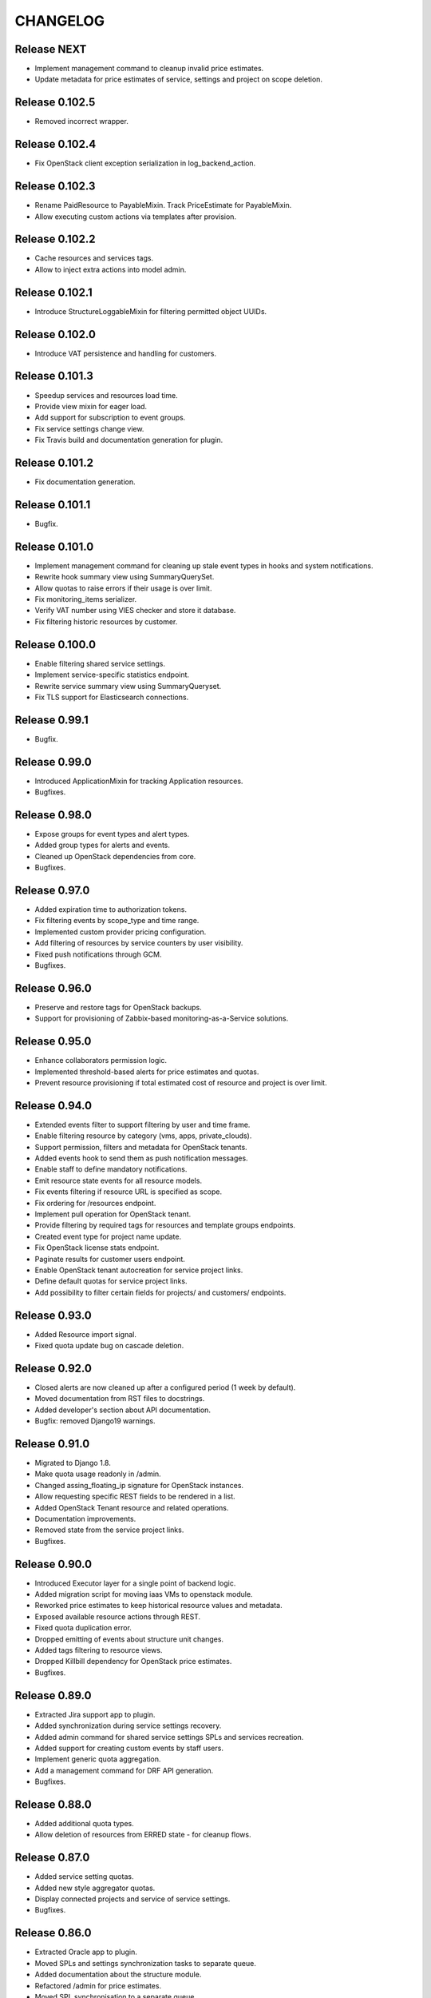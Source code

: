 CHANGELOG
=========

Release NEXT
------------
- Implement management command to cleanup invalid price estimates.
- Update metadata for price estimates of service, settings and project on scope deletion.

Release 0.102.5
---------------
- Removed incorrect wrapper.

Release 0.102.4
---------------
- Fix OpenStack client exception serialization in log_backend_action.

Release 0.102.3
---------------
- Rename PaidResource to PayableMixin. Track PriceEstimate for PayableMixin.
- Allow executing custom actions via templates after provision.

Release 0.102.2
---------------
- Cache resources and services tags.
- Allow to inject extra actions into model admin.

Release 0.102.1
---------------
- Introduce StructureLoggableMixin for filtering permitted object UUIDs.

Release 0.102.0
---------------
- Introduce VAT persistence and handling for customers.

Release 0.101.3
---------------
- Speedup services and resources load time.
- Provide view mixin for eager load.
- Add support for subscription to event groups.
- Fix service settings change view.
- Fix Travis build and documentation generation for plugin.

Release 0.101.2
---------------
- Fix documentation generation.

Release 0.101.1
---------------
- Bugfix.

Release 0.101.0
---------------
- Implement management command for cleaning up stale event types in hooks and system notifications.
- Rewrite hook summary view using SummaryQuerySet.
- Allow quotas to raise errors if their usage is over limit.
- Fix monitoring_items serializer.
- Verify VAT number using VIES checker and store it database.
- Fix filtering historic resources by customer.

Release 0.100.0
---------------
- Enable filtering shared service settings.
- Implement service-specific statistics endpoint.
- Rewrite service summary view using SummaryQueryset.
- Fix TLS support for Elasticsearch connections.

Release 0.99.1
--------------
- Bugfix.

Release 0.99.0
--------------
- Introduced ApplicationMixin for tracking Application resources.
- Bugfixes.

Release 0.98.0
--------------
- Expose groups for event types and alert types.
- Added group types for alerts and events.
- Cleaned up OpenStack dependencies from core.
- Bugfixes.

Release 0.97.0
--------------
- Added expiration time to authorization tokens.
- Fix filtering events by scope_type and time range.
- Implemented custom provider pricing configuration.
- Add filtering of resources by service counters by user visibility.
- Fixed push notifications through GCM.
- Bugfixes.

Release 0.96.0
--------------
- Preserve and restore tags for OpenStack backups.
- Support for provisioning of Zabbix-based monitoring-as-a-Service solutions.

Release 0.95.0
--------------
- Enhance collaborators permission logic.
- Implemented threshold-based alerts for price estimates and quotas.
- Prevent resource provisioning if total estimated cost of resource and project is over limit.

Release 0.94.0
--------------
- Extended events filter to support filtering by user and time frame.
- Enable filtering resource by category (vms, apps, private_clouds).
- Support permission, filters and metadata for OpenStack tenants.
- Added events hook to send them as push notification messages.
- Enable staff to define mandatory notifications.
- Emit resource state events for all resource models.
- Fix events filtering if resource URL is specified as scope.
- Fix ordering for /resources endpoint.
- Implement pull operation for OpenStack tenant.
- Provide filtering by required tags for resources and template groups endpoints.
- Created event type for project name update.
- Fix OpenStack license stats endpoint.
- Paginate results for customer users endpoint.
- Enable OpenStack tenant autocreation for service project links.
- Define default quotas for service project links.
- Add possibility to filter certain fields for projects/ and customers/ endpoints.

Release 0.93.0
--------------
- Added Resource import signal.
- Fixed quota update bug on cascade deletion.

Release 0.92.0
--------------
- Closed alerts are now cleaned up after a configured period (1 week by default).
- Moved documentation from RST files to docstrings.
- Added developer's section about API documentation.
- Bugfix: removed Django19 warnings.

Release 0.91.0
--------------
- Migrated to Django 1.8.
- Make quota usage readonly in /admin.
- Changed assing_floating_ip signature for OpenStack instances.
- Allow requesting specific REST fields to be rendered in a list.
- Added OpenStack Tenant resource and related operations.
- Documentation improvements.
- Removed state from the service project links.
- Bugfixes.

Release 0.90.0
--------------
- Introduced Executor layer for a single point of backend logic.
- Added migration script for moving iaas VMs to openstack module.
- Reworked price estimates to keep historical resource values and metadata.
- Exposed available resource actions through REST.
- Fixed quota duplication error.
- Dropped emitting of events about structure unit changes.
- Added tags filtering to resource views.
- Dropped Killbill dependency for OpenStack price estimates.
- Bugfixes.

Release 0.89.0
--------------
- Extracted Jira support app to plugin.
- Added synchronization during service settings recovery.
- Added admin command for shared service settings SPLs and services recreation.
- Added support for creating custom events by staff users.
- Implement generic quota aggregation.
- Add a management command for DRF API generation.
- Bugfixes.

Release 0.88.0
--------------
- Added additional quota types.
- Allow deletion of resources from ERRED state - for cleanup flows.

Release 0.87.0
--------------
- Added service setting quotas.
- Added new style aggregator quotas.
- Display connected projects and service of service settings.
- Bugfixes.

Release 0.86.0
--------------
- Extracted Oracle app to plugin.
- Moved SPLs and settings synchronization tasks to separate queue.
- Added documentation about the structure module.
- Refactored /admin for price estimates.
- Moved SPL synchronisation to a separate queue.
- Added quotas for service settings.
- Added CVS utils.
- NB! Fixed an issue with potential cleanup of floating IPs from all OpenStack tenants.
- Bugfixes.

Release 0.85.0
--------------
- Updated documentation for resource lifecycle events.
- Improved /admin interface, exposed installed plugins and versions.
- Made state rendering in /projects consistent.
- Fixed recovery command for service project links.
- Exposed subscription to Kill Bill and offline resources from admin page.
- Reimplemented resources summary view.
- Moved external_ips field to VirtualMachineMixin.
- Added model to resource viewset for permissions.
- Added ability to expose location with coordinates to VMs and resources.
- Added url field to /api/resources.
- Exposed OpenStack instance resize feature.
- Added a generic access_url field for Resource model.
- Added filter for default price list item in admin page.
- Refactored OpenStack Сelery tasks.
- Removed temporarily validation of TLS.
- Removed dev only app from test_settings.
- Extended DefaultPriceListItem with metadata.
- Fixed documentation typos.

Release 0.84.0
--------------
- Port OpenStack cost-tracking to using tags.
- Extract ldapsync application into a plugin.

Release 0.83.1
--------------
- Fix dependencies.

Release 0.83.0
--------------
- Added project filter to template groups.
- Added recovery transition from ERRED to SYNCING state for services.
- Cleanup dummy backends.
- Bugfixes.

Release 0.82.0
--------------
- Added ability to define service by settings and project on template provisioning.
- Tags were added to template groups.
- Exposed VM and non-VM counters in project REST view.
- Bugfixes.

Release 0.81.0
--------------
- Refactored template application adding capability to provision multiple resources in a row.

Release 0.80.0
--------------
- Exposed error_message field for each of the SynchronizableMixin-objects.
- Added role manipulation capability to /admin.
- Fixed filtering of the SLA view of IaaS resources.

Release 0.79.0
--------------
- Refactored cost tracking to make it pluggable.
- Refactor plugin system.
- Add events for failing and recovering Link and Service instances.
- Bugfixes.

Release 0.78.0
--------------
- Fix plugin support.
- Documentation updates.
- Bugfixes.

Release 0.77.0
--------------
- Refactor documentation to support plugins.
- Move OpenStack documentation to the plugins section.
- Add documentation section for SugarCRM plugin.
- Make services filtering by customer consistent.
- Fix OpenStack instance provisioning.
- Make admin page application names more user friendly.
- Bugfixes.

Release 0.76.0
--------------
- Bump supported versions of OpenStack libraries to Juno version.
- Implementation of lazy SPL creation for more efficient backend resource usage.
- Introduction of NEW and CREATION_SCHEDULED states for the SPLs.
- Added automatic OpenStack tenant deletion on OpenStack SPL removal.
- Fix maximum length for generated OpenStack and Zabbix names to fit into their model.
- Allow organisation claim to be modified by the claimer before it's confirmed.
- Bugfixes.

Release 0.75.0
--------------
- Multiple bugfixes.
- Added invoice generation.
- Add reporting of shared service consumption to KillBill.
- Enhanced cost esimation module.
- Dropped WHMCS billing, replaced with KillBill.io.
- New admin skin based on Fluent project.

Release 0.74.0
--------------
- Bugfixes.

Release 0.73.0
--------------
- Moved cost_tracking to IaaS.
- External net is now synced on CPM synchronization.
- Improved quotas timeline calculation.
- Improved price estimate computation.
- Improved WHMCS integration for instance lifecycle.
- Bugfixes.

Release 0.72.0
--------------
- Order tracking is now optional and configurable.
- Spaces are now allowed in price list item names.
- Improved Django admin list filtering.
- Dash and underscore are now allowed in a flavor name.
- Added a call to Zabbix registration on CPM sync.
- Added filters for OpenStack services and service-project links.
- Forced non-sudo mode on Travis.
- Changed filter names for the consistency.
- Added customer to filter fields list.
- Added filters for service and service-project link.
- Flavor name is now preserved on instance import.
- Added backup support for order tracking.
- Improved WHMCS integration.
- Improved documentation.

Release 0.71.0
--------------
- Moved to a container based Travis infrastructure.
- Replaced whistles.org with extranet.whistles.org in test data set.
- Max one license of specific type is now allowed.
- Removed IaaS template fees.
- Update versions of OpenStack libraries.
- Fixed Zabbix host and security groups creation on CPM creation.

Release 0.70.0
--------------
- UUID is now exposed for hooks.
- Non-staff user can now create new organizations.
- Fix project deletion.
- Implemented endpoint for price list items.
- Fixed stevedore dependency version.
- Improved price estimate API.
- Added ability to aggregate licenses by customer.
- Fix repository configuration step in install script.
- Added an option to list unmanaged resources.
- Zabbix hosts are now created for PaaS tenants.
- Added price list table endpoint.
- Price list creation and update are now done in one transaction.
- Added Azure service type.
- Instance security groups are now validated on instance provisioning.
- Added plugin settings configuration support.
- Logging improvements.
- Bugfixes.

Release 0.69.0
--------------
- Exact search is now used for username in permissions.
- Added AWS EC2 endpoint with support for import of a new resource.
- Connected services of a project are now exposed in REST API.
- Bugfixes.

Release 0.68.0
--------------
- Quotas are now changed before instance creation.
- Exposed date_joined attribute for user.

Release 0.67.0
--------------
- Enabled filtering service-project-link by project_uuid.
- Enabled filtering resources and backups by project_uuid.
- Added endpoints for price estimate calculation.

Release 0.66.0
--------------
- Proper error handling on SSH key removing.
- Implemented payments via Paypal.
- Fixed SupportedServices auto-discovery.
- Added resource quotas for projects and services.
- Improved resource filtering.
- Bugfixes.

Release 0.65.0
--------------
- Events are now routed from generation to notification according to subscription.
- Implemented historical data for event count.
- Update oslo.config dependency version.
- Implemented REST API for notifications subscription.
- Added external network creation task.
- Documentation improvements.

Release 0.64.0
--------------
- Alert statistics are moved to to alers app.
- Improve OpenStack router detection.
- Zero usage is now returned if usage is not available.
- Moved OpenStackSettings to ServiceSettings.
- Extended existing router detection.
- Remove deprecated OPENSTACK_CREDENTIALS settings.
- Documentation improvements.
- Bugfixes.

Release 0.63.0
--------------
- Added structure templates to mainfest.
- Fixed service settings editing in admin.
- Added merged resources view for all kinds of resources.
- Zabbix query optimizations.
- Added an option to provision JIRA projects.
- Added an option to manage GitLab groups/projects.
- Improved base service classes and add support of syncing users with backend.
- Bugfixes.
- Documentation improvements.

Release 0.62.0
--------------
- Implemented customer annual report generation.
- Added backup storage to invoice calculation.
- Added usage report generation in PDF.
- Implemented customer estimated price endpoint.
- Fix dummy client to work with CLI executions.
- Invoicing improvements.
- Bugfixes.

Release 0.61.0
--------------
- Improve performance of quotas timeline statistics API.
- Improved filters for alerts.
- Optimized query to Zabbix database for timeline stats.
- Fixed instance installation polling.
- Fixed OpenStack session initialization.
- Fixed documentation formatting.
- Fix tests for alerts.

Release 0.60.0
--------------
- Extended invoice generation with licensing data.
- Added ability to cancel alert acknowledgment.
- Added customers admin command for invoices creation.
- Added support for calculating monthly license usage.
- Documentation improvements.
- Test fixes.

Release 0.59.0
--------------
- Instance type is preserved on backup/restoration.
- Host IDs are now queried in Zabbix with a single call.
- UUID is now exposed at service projects list.

Release 0.58.0
--------------
- backup_source is now expoased in backup logging.
- Refactored price list synchronization with backend.
- Project admin and staff can now manage security groups and security group rules.
- Fix keystone session save and recover.
- Track keystone credentials instead of session itself.
- Implemented CPM security groups quotas.
- Logging improvements.
- Documentation improvements.

Release 0.57.0
--------------
- Issue status is now exposed over REST API.

Release 0.56.0
--------------
- Add endpoint for marking alerts as acknowledged.
- REST API for organization logo uploading.
- Added billing templates.
- Customer quotas are shown at customer endpoint.
- ProjectGroup viewset is now respecting user view permissions on project.
- Upgraded pysaml2 and djangosaml2 dependencies.
- Logging improvements.
- Bugfixes.

Release 0.55.1
--------------
- Added project_group field to project logging.

Release 0.55.0
--------------
- Bugfixes.
- Support billing data extraction from nova.

Release 0.54.0
--------------
- Alert API filtering extensions.
- Bugfixes of PaaS instance monitoring polling.

Release 0.53.0
--------------
- Extend alert filtering API.
- Bugfixes.

Release 0.52.0
--------------
- Alert filterting and statistics bugfixes.
- Support for application-specific Zabbix templates/checks.
- Alert endpoint for creating alerts with push.

Release 0.51.0
--------------
- Support for authentication token passing via query parameters.
- Alert API: historical and statistical.
- Support for historical quota usage/limit data via Zabbix backend.
- Filtering and minor API modifications across multiple endpoints.

Release 0.50.0
--------------
- New base structure for supporting of services.
- Support for NodeConductor extensions.
- Draft version of Oracle EM integration.
- Hook for invoice generation based on OpenStack Ceilometer data.
- Filtering and ordering API extensions.
- Draft of alerting API.

Release 0.49.1
--------------
- Bugfix of erred cloud recovery job.

Release 0.49.0
--------------
- Draft version of billing integration with WHMCS.
- Auto-recovery for CPMs if they pass health check.
- Demo API for the PaaS installation state monitoring.
- Bugfix: synchronize floating IP of OpenStack on membership synchronization.
- Exposure of several background tasks in admin.

Release 0.48.0
--------------
- Expose of requirements of mapped images in template list.
- UUID of objects is exposed in multiple endpoints.
- Bugfixes.

Release 0.47.0
--------------
- Added dummy JIRA client for faster development.
- Usability extensions of API: additional exposed fields and filterings.
- Support for user_data for OpenStack backend.
- Added dummy billing API.

Release 0.46.0
--------------
- Implemented foreground quotas for customers - support for limiting basic resources.
- Added dummy client for OpenStack backend. Allows to emulate actions of a backend for demo/development deployments.
- Added support for displaying, filtering and searching of events stored in Elasticsearch.
- Initial support of integration with JIRA for customer support.
  Bugfixes.

Release 0.45.0
--------------
- Migration to DRF 3.1 framework for REST, more consistent API.

Release 0.44.0
--------------
- Bugfixes.

Release 0.43.0
--------------
- Extended IaaS template filtering.
- Extended IaaS template with os_type and icon_name fields.
- Renamed 'hostname' field to 'name' in Instance and Resources.

Release 0.42.0
--------------
- Refactored OpenStack backups to use snapshots instead of full volume backups.
- Moved OpenStack credentials to DB from configuration. Old credential format is still supported.
- Added support for TZ in backup schedule definition.
- Introduced throttling for background tasks.

Release 0.41.0
--------------
- Introducing new quotas module prototype. Support for backend and frontend quotas.
- Introducing new template module prototype. Support for multi-service templates.
- Support for default availability zone of OpenStack deployment in configuration.
- Support for setting CPU overcommit ratio for OpenStack versions prior to Kilo.
- Change OpenStack tenant name generation schema. Now it uses only project UUID, name is removed.
- More resilient start/stop operations for OpenStack.
- Extended event log information for instance creation.
- Bugfixes.

Release 0.40.0
--------------
- Enhanced support of instance import - added ability to set template.
- Fix sorting of instances by start_time.

Release 0.39.0
--------------
- Added instance import helper.
- Improved event logging.
- Bugfixes of quota checks.

Release 0.38.0
--------------
- Optimized resource usage monitoring. Use background tasks for collecting statistics.
- Bugfix of listing service events.

Release 0.37.0
--------------
- More information added to existing event logs.
- Improved performance of querying resource statistics.
- Bugfixes of the event logger and service list.

Release 0.36.0
--------------
- UUIDs in emitted logs are not hyphenated.
- Bugfixes and documentation extensions.
- Default value for the maximal page_size was set to 200.

Release 0.35.0
--------------
- Added basic organization validation flow.
- Modified user filtering to take into account organization validation status.
- Bugfixes of the event logger.

Release 0.34.0
--------------
- Dropped backup quota. Rely on storage quota only.
- Added event logging for actions initiated by user or staff.

Release 0.33.0
--------------
- Improved user key propagation speed to the backend.
- Refactored OpenStack backups to use volumes only.

Release 0.32.0
--------------
- Staff users are now listed to staff users only.
- Bugfixes.

Release 0.31.0
--------------
- Bugfixes.

Release 0.30.0
--------------
- Bugfixes.

Release 0.29.0
--------------
- Bugfixes.

Release 0.28.0
--------------
- Scheduled backups are now run as Celery tasks.
- Changed quota usage to be re-calculated after each operation.
  It is regularly synced to assure that calculations are correct.

Release 0.27.0
--------------
- Added volume size parameters configuration to instance creation process.
- Added management command for creating staff user with a password from cli.
- Increased timeouts for provisioning operations.

Release 0.26.0
--------------
- Extended NodeConductor admin with new models/fields.
- Increased timeouts for volume and snapshot operations.
- Refactored key usage on provisioning - never fail fully.
- Multiple bugfixes.

Release 0.25.0
--------------
- Fixed usage statistic calculation to use average instead of summing.
- Refactored backup to accept user input.
- Refactored backup to use OpenStack volumes instead of volume backups. Drastic increase in speed.

Release 0.24.0
--------------
- Introduce VM instance restart action.
